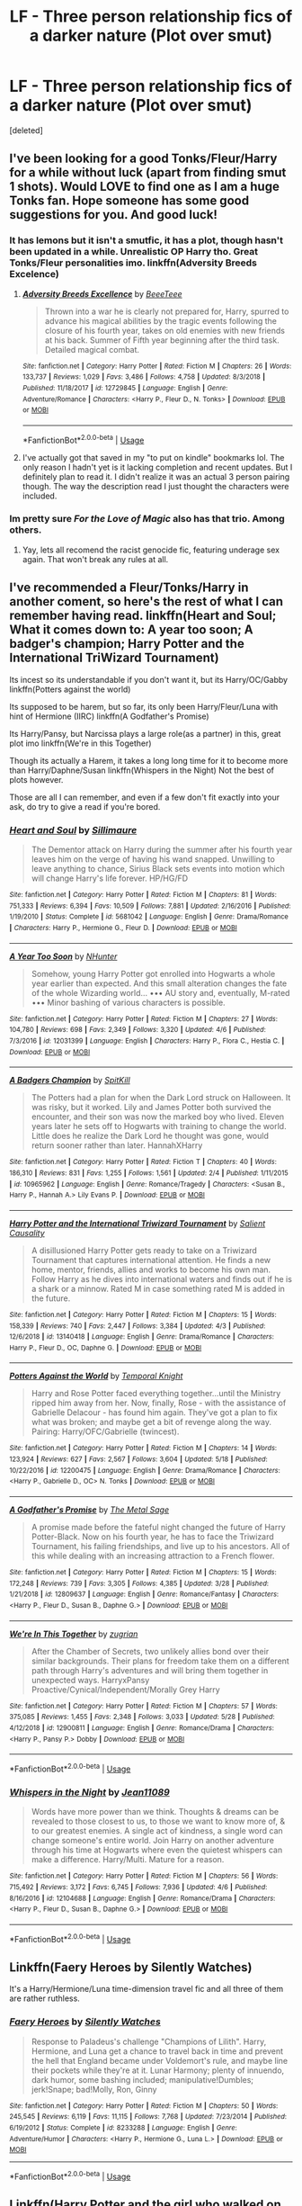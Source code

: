 #+TITLE: LF - Three person relationship fics of a darker nature (Plot over smut)

* LF - Three person relationship fics of a darker nature (Plot over smut)
:PROPERTIES:
:Score: 7
:DateUnix: 1559626335.0
:DateShort: 2019-Jun-04
:FlairText: Request
:END:
[deleted]


** I've been looking for a good Tonks/Fleur/Harry for a while without luck (apart from finding smut 1 shots). Would LOVE to find one as I am a huge Tonks fan. Hope someone has some good suggestions for you. And good luck!
:PROPERTIES:
:Author: Noexit007
:Score: 8
:DateUnix: 1559626619.0
:DateShort: 2019-Jun-04
:END:

*** It has lemons but it isn't a smutfic, it has a plot, though hasn't been updated in a while. Unrealistic OP Harry tho. Great Tonks/Fleur personalities imo. linkffn(Adversity Breeds Excelence)
:PROPERTIES:
:Author: nauze18
:Score: 4
:DateUnix: 1559626955.0
:DateShort: 2019-Jun-04
:END:

**** [[https://www.fanfiction.net/s/12729845/1/][*/Adversity Breeds Excellence/*]] by [[https://www.fanfiction.net/u/5306622/BeeeTeee][/BeeeTeee/]]

#+begin_quote
  Thrown into a war he is clearly not prepared for, Harry, spurred to advance his magical abilities by the tragic events following the closure of his fourth year, takes on old enemies with new friends at his back. Summer of Fifth year beginning after the third task. Detailed magical combat.
#+end_quote

^{/Site/:} ^{fanfiction.net} ^{*|*} ^{/Category/:} ^{Harry} ^{Potter} ^{*|*} ^{/Rated/:} ^{Fiction} ^{M} ^{*|*} ^{/Chapters/:} ^{26} ^{*|*} ^{/Words/:} ^{133,737} ^{*|*} ^{/Reviews/:} ^{1,029} ^{*|*} ^{/Favs/:} ^{3,486} ^{*|*} ^{/Follows/:} ^{4,758} ^{*|*} ^{/Updated/:} ^{8/3/2018} ^{*|*} ^{/Published/:} ^{11/18/2017} ^{*|*} ^{/id/:} ^{12729845} ^{*|*} ^{/Language/:} ^{English} ^{*|*} ^{/Genre/:} ^{Adventure/Romance} ^{*|*} ^{/Characters/:} ^{<Harry} ^{P.,} ^{Fleur} ^{D.,} ^{N.} ^{Tonks>} ^{*|*} ^{/Download/:} ^{[[http://www.ff2ebook.com/old/ffn-bot/index.php?id=12729845&source=ff&filetype=epub][EPUB]]} ^{or} ^{[[http://www.ff2ebook.com/old/ffn-bot/index.php?id=12729845&source=ff&filetype=mobi][MOBI]]}

--------------

*FanfictionBot*^{2.0.0-beta} | [[https://github.com/tusing/reddit-ffn-bot/wiki/Usage][Usage]]
:PROPERTIES:
:Author: FanfictionBot
:Score: 2
:DateUnix: 1559626970.0
:DateShort: 2019-Jun-04
:END:


**** I've actually got that saved in my "to put on kindle" bookmarks lol. The only reason I hadn't yet is it lacking completion and recent updates. But I definitely plan to read it. I didn't realize it was an actual 3 person pairing though. The way the description read I just thought the characters were included.
:PROPERTIES:
:Author: Noexit007
:Score: 2
:DateUnix: 1559627080.0
:DateShort: 2019-Jun-04
:END:


*** Im pretty sure /For the Love of Magic/ also has that trio. Among others.
:PROPERTIES:
:Author: DragonEmperor1997
:Score: 1
:DateUnix: 1559675357.0
:DateShort: 2019-Jun-04
:END:

**** Yay, lets all recomend the racist genocide fic, featuring underage sex again. That won't break any rules at all.
:PROPERTIES:
:Author: Ironworkshop
:Score: 0
:DateUnix: 1559730073.0
:DateShort: 2019-Jun-05
:END:


** I've recommended a Fleur/Tonks/Harry in another coment, so here's the rest of what I can remember having read. linkffn(Heart and Soul; What it comes down to: A year too soon; A badger's champion; Harry Potter and the International TriWizard Tournament)

Its incest so its understandable if you don't want it, but its Harry/OC/Gabby linkffn(Potters against the world)

Its supposed to be harem, but so far, its only been Harry/Fleur/Luna with hint of Hermione (IIRC) linkffn(A Godfather's Promise)

Its Harry/Pansy, but Narcissa plays a large role(as a partner) in this, great plot imo linkffn(We're in this Together)

Though its actually a Harem, it takes a long long time for it to become more than Harry/Daphne/Susan linkffn(Whispers in the Night) Not the best of plots however.

Those are all I can remember, and even if a few don't fit exactly into your ask, do try to give a read if you're bored.
:PROPERTIES:
:Author: nauze18
:Score: 4
:DateUnix: 1559628039.0
:DateShort: 2019-Jun-04
:END:

*** [[https://www.fanfiction.net/s/5681042/1/][*/Heart and Soul/*]] by [[https://www.fanfiction.net/u/899135/Sillimaure][/Sillimaure/]]

#+begin_quote
  The Dementor attack on Harry during the summer after his fourth year leaves him on the verge of having his wand snapped. Unwilling to leave anything to chance, Sirius Black sets events into motion which will change Harry's life forever. HP/HG/FD
#+end_quote

^{/Site/:} ^{fanfiction.net} ^{*|*} ^{/Category/:} ^{Harry} ^{Potter} ^{*|*} ^{/Rated/:} ^{Fiction} ^{M} ^{*|*} ^{/Chapters/:} ^{81} ^{*|*} ^{/Words/:} ^{751,333} ^{*|*} ^{/Reviews/:} ^{6,394} ^{*|*} ^{/Favs/:} ^{10,509} ^{*|*} ^{/Follows/:} ^{7,881} ^{*|*} ^{/Updated/:} ^{2/16/2016} ^{*|*} ^{/Published/:} ^{1/19/2010} ^{*|*} ^{/Status/:} ^{Complete} ^{*|*} ^{/id/:} ^{5681042} ^{*|*} ^{/Language/:} ^{English} ^{*|*} ^{/Genre/:} ^{Drama/Romance} ^{*|*} ^{/Characters/:} ^{Harry} ^{P.,} ^{Hermione} ^{G.,} ^{Fleur} ^{D.} ^{*|*} ^{/Download/:} ^{[[http://www.ff2ebook.com/old/ffn-bot/index.php?id=5681042&source=ff&filetype=epub][EPUB]]} ^{or} ^{[[http://www.ff2ebook.com/old/ffn-bot/index.php?id=5681042&source=ff&filetype=mobi][MOBI]]}

--------------

[[https://www.fanfiction.net/s/12031399/1/][*/A Year Too Soon/*]] by [[https://www.fanfiction.net/u/1755410/NHunter][/NHunter/]]

#+begin_quote
  Somehow, young Harry Potter got enrolled into Hogwarts a whole year earlier than expected. And this small alteration changes the fate of the whole Wizarding world... ••• AU story and, eventually, M-rated ••• Minor bashing of various characters is possible.
#+end_quote

^{/Site/:} ^{fanfiction.net} ^{*|*} ^{/Category/:} ^{Harry} ^{Potter} ^{*|*} ^{/Rated/:} ^{Fiction} ^{M} ^{*|*} ^{/Chapters/:} ^{27} ^{*|*} ^{/Words/:} ^{104,780} ^{*|*} ^{/Reviews/:} ^{698} ^{*|*} ^{/Favs/:} ^{2,349} ^{*|*} ^{/Follows/:} ^{3,320} ^{*|*} ^{/Updated/:} ^{4/6} ^{*|*} ^{/Published/:} ^{7/3/2016} ^{*|*} ^{/id/:} ^{12031399} ^{*|*} ^{/Language/:} ^{English} ^{*|*} ^{/Characters/:} ^{Harry} ^{P.,} ^{Flora} ^{C.,} ^{Hestia} ^{C.} ^{*|*} ^{/Download/:} ^{[[http://www.ff2ebook.com/old/ffn-bot/index.php?id=12031399&source=ff&filetype=epub][EPUB]]} ^{or} ^{[[http://www.ff2ebook.com/old/ffn-bot/index.php?id=12031399&source=ff&filetype=mobi][MOBI]]}

--------------

[[https://www.fanfiction.net/s/10965962/1/][*/A Badgers Champion/*]] by [[https://www.fanfiction.net/u/2820539/SpitKill][/SpitKill/]]

#+begin_quote
  The Potters had a plan for when the Dark Lord struck on Halloween. It was risky, but it worked. Lily and James Potter both survived the encounter, and their son was now the marked boy who lived. Eleven years later he sets off to Hogwarts with training to change the world. Little does he realize the Dark Lord he thought was gone, would return sooner rather than later. HannahXHarry
#+end_quote

^{/Site/:} ^{fanfiction.net} ^{*|*} ^{/Category/:} ^{Harry} ^{Potter} ^{*|*} ^{/Rated/:} ^{Fiction} ^{T} ^{*|*} ^{/Chapters/:} ^{40} ^{*|*} ^{/Words/:} ^{186,310} ^{*|*} ^{/Reviews/:} ^{831} ^{*|*} ^{/Favs/:} ^{1,255} ^{*|*} ^{/Follows/:} ^{1,561} ^{*|*} ^{/Updated/:} ^{2/4} ^{*|*} ^{/Published/:} ^{1/11/2015} ^{*|*} ^{/id/:} ^{10965962} ^{*|*} ^{/Language/:} ^{English} ^{*|*} ^{/Genre/:} ^{Romance/Tragedy} ^{*|*} ^{/Characters/:} ^{<Susan} ^{B.,} ^{Harry} ^{P.,} ^{Hannah} ^{A.>} ^{Lily} ^{Evans} ^{P.} ^{*|*} ^{/Download/:} ^{[[http://www.ff2ebook.com/old/ffn-bot/index.php?id=10965962&source=ff&filetype=epub][EPUB]]} ^{or} ^{[[http://www.ff2ebook.com/old/ffn-bot/index.php?id=10965962&source=ff&filetype=mobi][MOBI]]}

--------------

[[https://www.fanfiction.net/s/13140418/1/][*/Harry Potter and the International Triwizard Tournament/*]] by [[https://www.fanfiction.net/u/8729603/Salient-Causality][/Salient Causality/]]

#+begin_quote
  A disillusioned Harry Potter gets ready to take on a Triwizard Tournament that captures international attention. He finds a new home, mentor, friends, allies and works to become his own man. Follow Harry as he dives into international waters and finds out if he is a shark or a minnow. Rated M in case something rated M is added in the future.
#+end_quote

^{/Site/:} ^{fanfiction.net} ^{*|*} ^{/Category/:} ^{Harry} ^{Potter} ^{*|*} ^{/Rated/:} ^{Fiction} ^{M} ^{*|*} ^{/Chapters/:} ^{15} ^{*|*} ^{/Words/:} ^{158,339} ^{*|*} ^{/Reviews/:} ^{740} ^{*|*} ^{/Favs/:} ^{2,447} ^{*|*} ^{/Follows/:} ^{3,384} ^{*|*} ^{/Updated/:} ^{4/3} ^{*|*} ^{/Published/:} ^{12/6/2018} ^{*|*} ^{/id/:} ^{13140418} ^{*|*} ^{/Language/:} ^{English} ^{*|*} ^{/Genre/:} ^{Drama/Romance} ^{*|*} ^{/Characters/:} ^{Harry} ^{P.,} ^{Fleur} ^{D.,} ^{OC,} ^{Daphne} ^{G.} ^{*|*} ^{/Download/:} ^{[[http://www.ff2ebook.com/old/ffn-bot/index.php?id=13140418&source=ff&filetype=epub][EPUB]]} ^{or} ^{[[http://www.ff2ebook.com/old/ffn-bot/index.php?id=13140418&source=ff&filetype=mobi][MOBI]]}

--------------

[[https://www.fanfiction.net/s/12200475/1/][*/Potters Against the World/*]] by [[https://www.fanfiction.net/u/1057022/Temporal-Knight][/Temporal Knight/]]

#+begin_quote
  Harry and Rose Potter faced everything together...until the Ministry ripped him away from her. Now, finally, Rose - with the assistance of Gabrielle Delacour - has found him again. They've got a plan to fix what was broken; and maybe get a bit of revenge along the way. Pairing: Harry/OFC/Gabrielle (twincest).
#+end_quote

^{/Site/:} ^{fanfiction.net} ^{*|*} ^{/Category/:} ^{Harry} ^{Potter} ^{*|*} ^{/Rated/:} ^{Fiction} ^{M} ^{*|*} ^{/Chapters/:} ^{14} ^{*|*} ^{/Words/:} ^{123,924} ^{*|*} ^{/Reviews/:} ^{627} ^{*|*} ^{/Favs/:} ^{2,567} ^{*|*} ^{/Follows/:} ^{3,604} ^{*|*} ^{/Updated/:} ^{5/18} ^{*|*} ^{/Published/:} ^{10/22/2016} ^{*|*} ^{/id/:} ^{12200475} ^{*|*} ^{/Language/:} ^{English} ^{*|*} ^{/Genre/:} ^{Drama/Romance} ^{*|*} ^{/Characters/:} ^{<Harry} ^{P.,} ^{Gabrielle} ^{D.,} ^{OC>} ^{N.} ^{Tonks} ^{*|*} ^{/Download/:} ^{[[http://www.ff2ebook.com/old/ffn-bot/index.php?id=12200475&source=ff&filetype=epub][EPUB]]} ^{or} ^{[[http://www.ff2ebook.com/old/ffn-bot/index.php?id=12200475&source=ff&filetype=mobi][MOBI]]}

--------------

[[https://www.fanfiction.net/s/12809637/1/][*/A Godfather's Promise/*]] by [[https://www.fanfiction.net/u/2322667/The-Metal-Sage][/The Metal Sage/]]

#+begin_quote
  A promise made before the fateful night changed the future of Harry Potter-Black. Now on his fourth year, he has to face the Triwizard Tournament, his failing friendships, and live up to his ancestors. All of this while dealing with an increasing attraction to a French flower.
#+end_quote

^{/Site/:} ^{fanfiction.net} ^{*|*} ^{/Category/:} ^{Harry} ^{Potter} ^{*|*} ^{/Rated/:} ^{Fiction} ^{M} ^{*|*} ^{/Chapters/:} ^{15} ^{*|*} ^{/Words/:} ^{172,248} ^{*|*} ^{/Reviews/:} ^{739} ^{*|*} ^{/Favs/:} ^{3,305} ^{*|*} ^{/Follows/:} ^{4,385} ^{*|*} ^{/Updated/:} ^{3/28} ^{*|*} ^{/Published/:} ^{1/21/2018} ^{*|*} ^{/id/:} ^{12809637} ^{*|*} ^{/Language/:} ^{English} ^{*|*} ^{/Genre/:} ^{Romance/Fantasy} ^{*|*} ^{/Characters/:} ^{<Harry} ^{P.,} ^{Fleur} ^{D.,} ^{Susan} ^{B.,} ^{Daphne} ^{G.>} ^{*|*} ^{/Download/:} ^{[[http://www.ff2ebook.com/old/ffn-bot/index.php?id=12809637&source=ff&filetype=epub][EPUB]]} ^{or} ^{[[http://www.ff2ebook.com/old/ffn-bot/index.php?id=12809637&source=ff&filetype=mobi][MOBI]]}

--------------

[[https://www.fanfiction.net/s/12900811/1/][*/We're In This Together/*]] by [[https://www.fanfiction.net/u/9916427/zugrian][/zugrian/]]

#+begin_quote
  After the Chamber of Secrets, two unlikely allies bond over their similar backgrounds. Their plans for freedom take them on a different path through Harry's adventures and will bring them together in unexpected ways. HarryxPansy Proactive/Cynical/Independent/Morally Grey Harry
#+end_quote

^{/Site/:} ^{fanfiction.net} ^{*|*} ^{/Category/:} ^{Harry} ^{Potter} ^{*|*} ^{/Rated/:} ^{Fiction} ^{M} ^{*|*} ^{/Chapters/:} ^{57} ^{*|*} ^{/Words/:} ^{375,085} ^{*|*} ^{/Reviews/:} ^{1,455} ^{*|*} ^{/Favs/:} ^{2,348} ^{*|*} ^{/Follows/:} ^{3,033} ^{*|*} ^{/Updated/:} ^{5/28} ^{*|*} ^{/Published/:} ^{4/12/2018} ^{*|*} ^{/id/:} ^{12900811} ^{*|*} ^{/Language/:} ^{English} ^{*|*} ^{/Genre/:} ^{Romance/Drama} ^{*|*} ^{/Characters/:} ^{<Harry} ^{P.,} ^{Pansy} ^{P.>} ^{Dobby} ^{*|*} ^{/Download/:} ^{[[http://www.ff2ebook.com/old/ffn-bot/index.php?id=12900811&source=ff&filetype=epub][EPUB]]} ^{or} ^{[[http://www.ff2ebook.com/old/ffn-bot/index.php?id=12900811&source=ff&filetype=mobi][MOBI]]}

--------------

*FanfictionBot*^{2.0.0-beta} | [[https://github.com/tusing/reddit-ffn-bot/wiki/Usage][Usage]]
:PROPERTIES:
:Author: FanfictionBot
:Score: 1
:DateUnix: 1559628120.0
:DateShort: 2019-Jun-04
:END:


*** [[https://www.fanfiction.net/s/12104688/1/][*/Whispers in the Night/*]] by [[https://www.fanfiction.net/u/4926128/Jean11089][/Jean11089/]]

#+begin_quote
  Words have more power than we think. Thoughts & dreams can be revealed to those closest to us, to those we want to know more of, & to our greatest enemies. A single act of kindness, a single word can change someone's entire world. Join Harry on another adventure through his time at Hogwarts where even the quietest whispers can make a difference. Harry/Multi. Mature for a reason.
#+end_quote

^{/Site/:} ^{fanfiction.net} ^{*|*} ^{/Category/:} ^{Harry} ^{Potter} ^{*|*} ^{/Rated/:} ^{Fiction} ^{M} ^{*|*} ^{/Chapters/:} ^{56} ^{*|*} ^{/Words/:} ^{715,492} ^{*|*} ^{/Reviews/:} ^{3,172} ^{*|*} ^{/Favs/:} ^{6,745} ^{*|*} ^{/Follows/:} ^{7,936} ^{*|*} ^{/Updated/:} ^{4/6} ^{*|*} ^{/Published/:} ^{8/16/2016} ^{*|*} ^{/id/:} ^{12104688} ^{*|*} ^{/Language/:} ^{English} ^{*|*} ^{/Genre/:} ^{Romance/Drama} ^{*|*} ^{/Characters/:} ^{<Harry} ^{P.,} ^{Fleur} ^{D.,} ^{Susan} ^{B.,} ^{Daphne} ^{G.>} ^{*|*} ^{/Download/:} ^{[[http://www.ff2ebook.com/old/ffn-bot/index.php?id=12104688&source=ff&filetype=epub][EPUB]]} ^{or} ^{[[http://www.ff2ebook.com/old/ffn-bot/index.php?id=12104688&source=ff&filetype=mobi][MOBI]]}

--------------

*FanfictionBot*^{2.0.0-beta} | [[https://github.com/tusing/reddit-ffn-bot/wiki/Usage][Usage]]
:PROPERTIES:
:Author: FanfictionBot
:Score: 1
:DateUnix: 1559628131.0
:DateShort: 2019-Jun-04
:END:


** Linkffn(Faery Heroes by Silently Watches)

It's a Harry/Hermione/Luna time-dimension travel fic and all three of them are rather ruthless.
:PROPERTIES:
:Author: rohan62442
:Score: 1
:DateUnix: 1559658004.0
:DateShort: 2019-Jun-04
:END:

*** [[https://www.fanfiction.net/s/8233288/1/][*/Faery Heroes/*]] by [[https://www.fanfiction.net/u/4036441/Silently-Watches][/Silently Watches/]]

#+begin_quote
  Response to Paladeus's challenge "Champions of Lilith". Harry, Hermione, and Luna get a chance to travel back in time and prevent the hell that England became under Voldemort's rule, and maybe line their pockets while they're at it. Lunar Harmony; plenty of innuendo, dark humor, some bashing included; manipulative!Dumbles; jerk!Snape; bad!Molly, Ron, Ginny
#+end_quote

^{/Site/:} ^{fanfiction.net} ^{*|*} ^{/Category/:} ^{Harry} ^{Potter} ^{*|*} ^{/Rated/:} ^{Fiction} ^{M} ^{*|*} ^{/Chapters/:} ^{50} ^{*|*} ^{/Words/:} ^{245,545} ^{*|*} ^{/Reviews/:} ^{6,119} ^{*|*} ^{/Favs/:} ^{11,115} ^{*|*} ^{/Follows/:} ^{7,768} ^{*|*} ^{/Updated/:} ^{7/23/2014} ^{*|*} ^{/Published/:} ^{6/19/2012} ^{*|*} ^{/Status/:} ^{Complete} ^{*|*} ^{/id/:} ^{8233288} ^{*|*} ^{/Language/:} ^{English} ^{*|*} ^{/Genre/:} ^{Adventure/Humor} ^{*|*} ^{/Characters/:} ^{<Harry} ^{P.,} ^{Hermione} ^{G.,} ^{Luna} ^{L.>} ^{*|*} ^{/Download/:} ^{[[http://www.ff2ebook.com/old/ffn-bot/index.php?id=8233288&source=ff&filetype=epub][EPUB]]} ^{or} ^{[[http://www.ff2ebook.com/old/ffn-bot/index.php?id=8233288&source=ff&filetype=mobi][MOBI]]}

--------------

*FanfictionBot*^{2.0.0-beta} | [[https://github.com/tusing/reddit-ffn-bot/wiki/Usage][Usage]]
:PROPERTIES:
:Author: FanfictionBot
:Score: 1
:DateUnix: 1559658022.0
:DateShort: 2019-Jun-04
:END:


** Linkffn(Harry Potter and the girl who walked on water)

Harry/Hermione/Ron relationship, also Voldemort/Bismarck ship.

It's a bit crazy but surprisingly good.
:PROPERTIES:
:Author: 15_Redstones
:Score: 1
:DateUnix: 1559847960.0
:DateShort: 2019-Jun-06
:END:

*** [[https://www.fanfiction.net/s/12076771/1/][*/Harry Potter and the Girl Who Walked on Water/*]] by [[https://www.fanfiction.net/u/2548648/Starfox5][/Starfox5/]]

#+begin_quote
  AU. From the deepest abyss of the sea, a new menace rises to threaten Wizarding Britain. And three scarred people are called up once again to defend a country that seems torn between praising and condemning them for saving it the first time. Inspired by concepts from Kantai Collection and similar games.
#+end_quote

^{/Site/:} ^{fanfiction.net} ^{*|*} ^{/Category/:} ^{Harry} ^{Potter} ^{*|*} ^{/Rated/:} ^{Fiction} ^{M} ^{*|*} ^{/Chapters/:} ^{10} ^{*|*} ^{/Words/:} ^{75,389} ^{*|*} ^{/Reviews/:} ^{120} ^{*|*} ^{/Favs/:} ^{221} ^{*|*} ^{/Follows/:} ^{158} ^{*|*} ^{/Updated/:} ^{10/1/2016} ^{*|*} ^{/Published/:} ^{7/30/2016} ^{*|*} ^{/Status/:} ^{Complete} ^{*|*} ^{/id/:} ^{12076771} ^{*|*} ^{/Language/:} ^{English} ^{*|*} ^{/Genre/:} ^{Adventure/Drama} ^{*|*} ^{/Characters/:} ^{<Harry} ^{P.,} ^{Ron} ^{W.,} ^{Hermione} ^{G.>} ^{*|*} ^{/Download/:} ^{[[http://www.ff2ebook.com/old/ffn-bot/index.php?id=12076771&source=ff&filetype=epub][EPUB]]} ^{or} ^{[[http://www.ff2ebook.com/old/ffn-bot/index.php?id=12076771&source=ff&filetype=mobi][MOBI]]}

--------------

*FanfictionBot*^{2.0.0-beta} | [[https://github.com/tusing/reddit-ffn-bot/wiki/Usage][Usage]]
:PROPERTIES:
:Author: FanfictionBot
:Score: 1
:DateUnix: 1559847979.0
:DateShort: 2019-Jun-06
:END:


** Most of the ones I've found are meh at best (in my opinion). There is one though called Ruthless by AngelaStarCat. Premise is that James Potter did a thing and now Harry can only make "right" choices - not the morally just choices, but choices that have the best possible outcome.

Its Harry/Hermione/Theodore Nott. Though it's mostly the boys with Hermione, the boys' relationship with each other is more like brothers.

[[https://m.fanfiction.net/s/10493620/1/Ruthless]]
:PROPERTIES:
:Author: Little-Pink-Clouds
:Score: 1
:DateUnix: 1559627098.0
:DateShort: 2019-Jun-04
:END:

*** The Theodore part was weird. It felt kind of forced.
:PROPERTIES:
:Score: 2
:DateUnix: 1559651681.0
:DateShort: 2019-Jun-04
:END:
